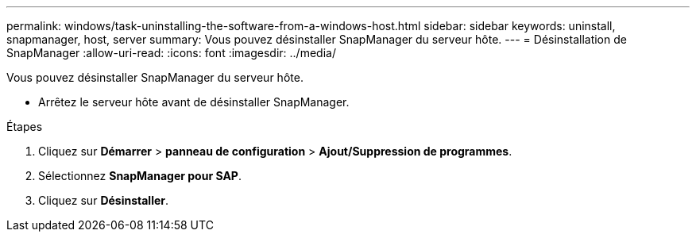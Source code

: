 ---
permalink: windows/task-uninstalling-the-software-from-a-windows-host.html 
sidebar: sidebar 
keywords: uninstall, snapmanager, host, server 
summary: Vous pouvez désinstaller SnapManager du serveur hôte. 
---
= Désinstallation de SnapManager
:allow-uri-read: 
:icons: font
:imagesdir: ../media/


[role="lead"]
Vous pouvez désinstaller SnapManager du serveur hôte.

* Arrêtez le serveur hôte avant de désinstaller SnapManager.


.Étapes
. Cliquez sur *Démarrer* > *panneau de configuration* > *Ajout/Suppression de programmes*.
. Sélectionnez *SnapManager pour SAP*.
. Cliquez sur *Désinstaller*.

